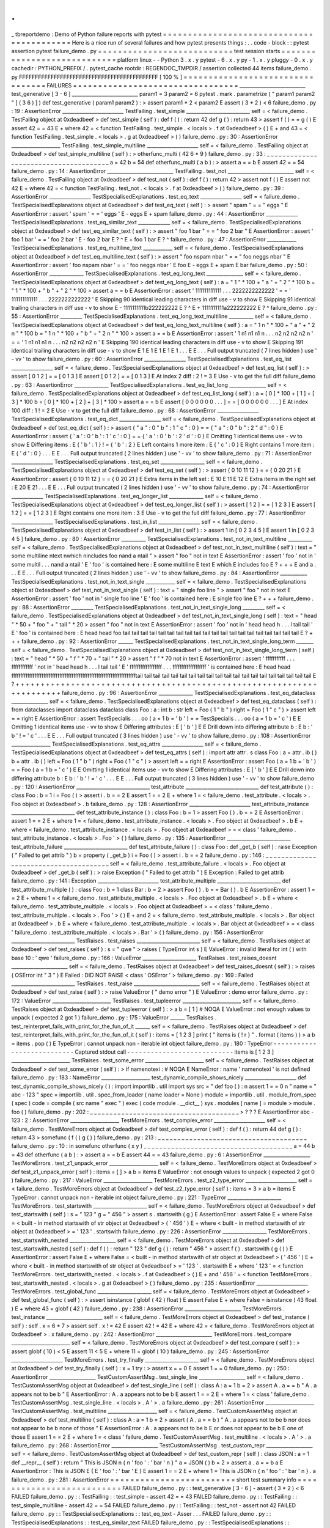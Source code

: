.
.
_
tbreportdemo
:
Demo
of
Python
failure
reports
with
pytest
=
=
=
=
=
=
=
=
=
=
=
=
=
=
=
=
=
=
=
=
=
=
=
=
=
=
=
=
=
=
=
=
=
=
=
=
=
=
=
=
=
=
Here
is
a
nice
run
of
several
failures
and
how
pytest
presents
things
:
.
.
code
-
block
:
:
pytest
assertion
pytest
failure_demo
.
py
=
=
=
=
=
=
=
=
=
=
=
=
=
=
=
=
=
=
=
=
=
=
=
=
=
=
=
test
session
starts
=
=
=
=
=
=
=
=
=
=
=
=
=
=
=
=
=
=
=
=
=
=
=
=
=
=
=
=
platform
linux
-
-
Python
3
.
x
.
y
pytest
-
6
.
x
.
y
py
-
1
.
x
.
y
pluggy
-
0
.
x
.
y
cachedir
:
PYTHON_PREFIX
/
.
pytest_cache
rootdir
:
REGENDOC_TMPDIR
/
assertion
collected
44
items
failure_demo
.
py
FFFFFFFFFFFFFFFFFFFFFFFFFFFFFFFFFFFFFFFFFFFF
[
100
%
]
=
=
=
=
=
=
=
=
=
=
=
=
=
=
=
=
=
=
=
=
=
=
=
=
=
=
=
=
=
=
=
=
=
FAILURES
=
=
=
=
=
=
=
=
=
=
=
=
=
=
=
=
=
=
=
=
=
=
=
=
=
=
=
=
=
=
=
=
=
___________________________
test_generative
[
3
-
6
]
___________________________
param1
=
3
param2
=
6
pytest
.
mark
.
parametrize
(
"
param1
param2
"
[
(
3
6
)
]
)
def
test_generative
(
param1
param2
)
:
>
assert
param1
*
2
<
param2
E
assert
(
3
*
2
)
<
6
failure_demo
.
py
:
19
:
AssertionError
_________________________
TestFailing
.
test_simple
__________________________
self
=
<
failure_demo
.
TestFailing
object
at
0xdeadbeef
>
def
test_simple
(
self
)
:
def
f
(
)
:
return
42
def
g
(
)
:
return
43
>
assert
f
(
)
=
=
g
(
)
E
assert
42
=
=
43
E
+
where
42
=
<
function
TestFailing
.
test_simple
.
<
locals
>
.
f
at
0xdeadbeef
>
(
)
E
+
and
43
=
<
function
TestFailing
.
test_simple
.
<
locals
>
.
g
at
0xdeadbeef
>
(
)
failure_demo
.
py
:
30
:
AssertionError
____________________
TestFailing
.
test_simple_multiline
_____________________
self
=
<
failure_demo
.
TestFailing
object
at
0xdeadbeef
>
def
test_simple_multiline
(
self
)
:
>
otherfunc_multi
(
42
6
*
9
)
failure_demo
.
py
:
33
:
_
_
_
_
_
_
_
_
_
_
_
_
_
_
_
_
_
_
_
_
_
_
_
_
_
_
_
_
_
_
_
_
_
_
_
_
_
_
a
=
42
b
=
54
def
otherfunc_multi
(
a
b
)
:
>
assert
a
=
=
b
E
assert
42
=
=
54
failure_demo
.
py
:
14
:
AssertionError
___________________________
TestFailing
.
test_not
___________________________
self
=
<
failure_demo
.
TestFailing
object
at
0xdeadbeef
>
def
test_not
(
self
)
:
def
f
(
)
:
return
42
>
assert
not
f
(
)
E
assert
not
42
E
+
where
42
=
<
function
TestFailing
.
test_not
.
<
locals
>
.
f
at
0xdeadbeef
>
(
)
failure_demo
.
py
:
39
:
AssertionError
_________________
TestSpecialisedExplanations
.
test_eq_text
_________________
self
=
<
failure_demo
.
TestSpecialisedExplanations
object
at
0xdeadbeef
>
def
test_eq_text
(
self
)
:
>
assert
"
spam
"
=
=
"
eggs
"
E
AssertionError
:
assert
'
spam
'
=
=
'
eggs
'
E
-
eggs
E
+
spam
failure_demo
.
py
:
44
:
AssertionError
_____________
TestSpecialisedExplanations
.
test_eq_similar_text
_____________
self
=
<
failure_demo
.
TestSpecialisedExplanations
object
at
0xdeadbeef
>
def
test_eq_similar_text
(
self
)
:
>
assert
"
foo
1
bar
"
=
=
"
foo
2
bar
"
E
AssertionError
:
assert
'
foo
1
bar
'
=
=
'
foo
2
bar
'
E
-
foo
2
bar
E
?
^
E
+
foo
1
bar
E
?
^
failure_demo
.
py
:
47
:
AssertionError
____________
TestSpecialisedExplanations
.
test_eq_multiline_text
____________
self
=
<
failure_demo
.
TestSpecialisedExplanations
object
at
0xdeadbeef
>
def
test_eq_multiline_text
(
self
)
:
>
assert
"
foo
\
nspam
\
nbar
"
=
=
"
foo
\
neggs
\
nbar
"
E
AssertionError
:
assert
'
foo
\
nspam
\
nbar
'
=
=
'
foo
\
neggs
\
nbar
'
E
foo
E
-
eggs
E
+
spam
E
bar
failure_demo
.
py
:
50
:
AssertionError
______________
TestSpecialisedExplanations
.
test_eq_long_text
_______________
self
=
<
failure_demo
.
TestSpecialisedExplanations
object
at
0xdeadbeef
>
def
test_eq_long_text
(
self
)
:
a
=
"
1
"
*
100
+
"
a
"
+
"
2
"
*
100
b
=
"
1
"
*
100
+
"
b
"
+
"
2
"
*
100
>
assert
a
=
=
b
E
AssertionError
:
assert
'
111111111111
.
.
.
2222222222222
'
=
=
'
111111111111
.
.
.
2222222222222
'
E
Skipping
90
identical
leading
characters
in
diff
use
-
v
to
show
E
Skipping
91
identical
trailing
characters
in
diff
use
-
v
to
show
E
-
1111111111b222222222
E
?
^
E
+
1111111111a222222222
E
?
^
failure_demo
.
py
:
55
:
AssertionError
_________
TestSpecialisedExplanations
.
test_eq_long_text_multiline
__________
self
=
<
failure_demo
.
TestSpecialisedExplanations
object
at
0xdeadbeef
>
def
test_eq_long_text_multiline
(
self
)
:
a
=
"
1
\
n
"
*
100
+
"
a
"
+
"
2
\
n
"
*
100
b
=
"
1
\
n
"
*
100
+
"
b
"
+
"
2
\
n
"
*
100
>
assert
a
=
=
b
E
AssertionError
:
assert
'
1
\
n1
\
n1
\
n1
\
n
.
.
.
n2
\
n2
\
n2
\
n2
\
n
'
=
=
'
1
\
n1
\
n1
\
n1
\
n
.
.
.
n2
\
n2
\
n2
\
n2
\
n
'
E
Skipping
190
identical
leading
characters
in
diff
use
-
v
to
show
E
Skipping
191
identical
trailing
characters
in
diff
use
-
v
to
show
E
1
E
1
E
1
E
1
E
1
.
.
.
E
E
.
.
.
Full
output
truncated
(
7
lines
hidden
)
use
'
-
vv
'
to
show
failure_demo
.
py
:
60
:
AssertionError
_________________
TestSpecialisedExplanations
.
test_eq_list
_________________
self
=
<
failure_demo
.
TestSpecialisedExplanations
object
at
0xdeadbeef
>
def
test_eq_list
(
self
)
:
>
assert
[
0
1
2
]
=
=
[
0
1
3
]
E
assert
[
0
1
2
]
=
=
[
0
1
3
]
E
At
index
2
diff
:
2
!
=
3
E
Use
-
v
to
get
the
full
diff
failure_demo
.
py
:
63
:
AssertionError
______________
TestSpecialisedExplanations
.
test_eq_list_long
_______________
self
=
<
failure_demo
.
TestSpecialisedExplanations
object
at
0xdeadbeef
>
def
test_eq_list_long
(
self
)
:
a
=
[
0
]
*
100
+
[
1
]
+
[
3
]
*
100
b
=
[
0
]
*
100
+
[
2
]
+
[
3
]
*
100
>
assert
a
=
=
b
E
assert
[
0
0
0
0
0
0
.
.
.
]
=
=
[
0
0
0
0
0
0
.
.
.
]
E
At
index
100
diff
:
1
!
=
2
E
Use
-
v
to
get
the
full
diff
failure_demo
.
py
:
68
:
AssertionError
_________________
TestSpecialisedExplanations
.
test_eq_dict
_________________
self
=
<
failure_demo
.
TestSpecialisedExplanations
object
at
0xdeadbeef
>
def
test_eq_dict
(
self
)
:
>
assert
{
"
a
"
:
0
"
b
"
:
1
"
c
"
:
0
}
=
=
{
"
a
"
:
0
"
b
"
:
2
"
d
"
:
0
}
E
AssertionError
:
assert
{
'
a
'
:
0
'
b
'
:
1
'
c
'
:
0
}
=
=
{
'
a
'
:
0
'
b
'
:
2
'
d
'
:
0
}
E
Omitting
1
identical
items
use
-
vv
to
show
E
Differing
items
:
E
{
'
b
'
:
1
}
!
=
{
'
b
'
:
2
}
E
Left
contains
1
more
item
:
E
{
'
c
'
:
0
}
E
Right
contains
1
more
item
:
E
{
'
d
'
:
0
}
.
.
.
E
E
.
.
.
Full
output
truncated
(
2
lines
hidden
)
use
'
-
vv
'
to
show
failure_demo
.
py
:
71
:
AssertionError
_________________
TestSpecialisedExplanations
.
test_eq_set
__________________
self
=
<
failure_demo
.
TestSpecialisedExplanations
object
at
0xdeadbeef
>
def
test_eq_set
(
self
)
:
>
assert
{
0
10
11
12
}
=
=
{
0
20
21
}
E
AssertionError
:
assert
{
0
10
11
12
}
=
=
{
0
20
21
}
E
Extra
items
in
the
left
set
:
E
10
E
11
E
12
E
Extra
items
in
the
right
set
:
E
20
E
21
.
.
.
E
E
.
.
.
Full
output
truncated
(
2
lines
hidden
)
use
'
-
vv
'
to
show
failure_demo
.
py
:
74
:
AssertionError
_____________
TestSpecialisedExplanations
.
test_eq_longer_list
______________
self
=
<
failure_demo
.
TestSpecialisedExplanations
object
at
0xdeadbeef
>
def
test_eq_longer_list
(
self
)
:
>
assert
[
1
2
]
=
=
[
1
2
3
]
E
assert
[
1
2
]
=
=
[
1
2
3
]
E
Right
contains
one
more
item
:
3
E
Use
-
v
to
get
the
full
diff
failure_demo
.
py
:
77
:
AssertionError
_________________
TestSpecialisedExplanations
.
test_in_list
_________________
self
=
<
failure_demo
.
TestSpecialisedExplanations
object
at
0xdeadbeef
>
def
test_in_list
(
self
)
:
>
assert
1
in
[
0
2
3
4
5
]
E
assert
1
in
[
0
2
3
4
5
]
failure_demo
.
py
:
80
:
AssertionError
__________
TestSpecialisedExplanations
.
test_not_in_text_multiline
__________
self
=
<
failure_demo
.
TestSpecialisedExplanations
object
at
0xdeadbeef
>
def
test_not_in_text_multiline
(
self
)
:
text
=
"
some
multiline
\
ntext
\
nwhich
\
nincludes
foo
\
nand
a
\
ntail
"
>
assert
"
foo
"
not
in
text
E
AssertionError
:
assert
'
foo
'
not
in
'
some
multil
.
.
.
nand
a
\
ntail
'
E
'
foo
'
is
contained
here
:
E
some
multiline
E
text
E
which
E
includes
foo
E
?
+
+
+
E
and
a
.
.
.
E
E
.
.
.
Full
output
truncated
(
2
lines
hidden
)
use
'
-
vv
'
to
show
failure_demo
.
py
:
84
:
AssertionError
___________
TestSpecialisedExplanations
.
test_not_in_text_single
____________
self
=
<
failure_demo
.
TestSpecialisedExplanations
object
at
0xdeadbeef
>
def
test_not_in_text_single
(
self
)
:
text
=
"
single
foo
line
"
>
assert
"
foo
"
not
in
text
E
AssertionError
:
assert
'
foo
'
not
in
'
single
foo
line
'
E
'
foo
'
is
contained
here
:
E
single
foo
line
E
?
+
+
+
failure_demo
.
py
:
88
:
AssertionError
_________
TestSpecialisedExplanations
.
test_not_in_text_single_long
_________
self
=
<
failure_demo
.
TestSpecialisedExplanations
object
at
0xdeadbeef
>
def
test_not_in_text_single_long
(
self
)
:
text
=
"
head
"
*
50
+
"
foo
"
+
"
tail
"
*
20
>
assert
"
foo
"
not
in
text
E
AssertionError
:
assert
'
foo
'
not
in
'
head
head
h
.
.
.
l
tail
tail
'
E
'
foo
'
is
contained
here
:
E
head
head
foo
tail
tail
tail
tail
tail
tail
tail
tail
tail
tail
tail
tail
tail
tail
tail
tail
tail
tail
tail
tail
E
?
+
+
+
failure_demo
.
py
:
92
:
AssertionError
______
TestSpecialisedExplanations
.
test_not_in_text_single_long_term
_______
self
=
<
failure_demo
.
TestSpecialisedExplanations
object
at
0xdeadbeef
>
def
test_not_in_text_single_long_term
(
self
)
:
text
=
"
head
"
*
50
+
"
f
"
*
70
+
"
tail
"
*
20
>
assert
"
f
"
*
70
not
in
text
E
AssertionError
:
assert
'
fffffffffff
.
.
.
ffffffffffff
'
not
in
'
head
head
h
.
.
.
l
tail
tail
'
E
'
ffffffffffffffffff
.
.
.
fffffffffffffffffff
'
is
contained
here
:
E
head
head
fffffffffffffffffffffffffffffffffffffffffffffffffffffffffffffffffffffftail
tail
tail
tail
tail
tail
tail
tail
tail
tail
tail
tail
tail
tail
tail
tail
tail
tail
tail
tail
E
?
+
+
+
+
+
+
+
+
+
+
+
+
+
+
+
+
+
+
+
+
+
+
+
+
+
+
+
+
+
+
+
+
+
+
+
+
+
+
+
+
+
+
+
+
+
+
+
+
+
+
+
+
+
+
+
+
+
+
+
+
+
+
+
+
+
+
+
+
+
+
failure_demo
.
py
:
96
:
AssertionError
______________
TestSpecialisedExplanations
.
test_eq_dataclass
_______________
self
=
<
failure_demo
.
TestSpecialisedExplanations
object
at
0xdeadbeef
>
def
test_eq_dataclass
(
self
)
:
from
dataclasses
import
dataclass
dataclass
class
Foo
:
a
:
int
b
:
str
left
=
Foo
(
1
"
b
"
)
right
=
Foo
(
1
"
c
"
)
>
assert
left
=
=
right
E
AssertionError
:
assert
TestSpecialis
.
.
.
oo
(
a
=
1
b
=
'
b
'
)
=
=
TestSpecialis
.
.
.
oo
(
a
=
1
b
=
'
c
'
)
E
E
Omitting
1
identical
items
use
-
vv
to
show
E
Differing
attributes
:
E
[
'
b
'
]
E
E
Drill
down
into
differing
attribute
b
:
E
b
:
'
b
'
!
=
'
c
'
.
.
.
E
E
.
.
.
Full
output
truncated
(
3
lines
hidden
)
use
'
-
vv
'
to
show
failure_demo
.
py
:
108
:
AssertionError
________________
TestSpecialisedExplanations
.
test_eq_attrs
_________________
self
=
<
failure_demo
.
TestSpecialisedExplanations
object
at
0xdeadbeef
>
def
test_eq_attrs
(
self
)
:
import
attr
attr
.
s
class
Foo
:
a
=
attr
.
ib
(
)
b
=
attr
.
ib
(
)
left
=
Foo
(
1
"
b
"
)
right
=
Foo
(
1
"
c
"
)
>
assert
left
=
=
right
E
AssertionError
:
assert
Foo
(
a
=
1
b
=
'
b
'
)
=
=
Foo
(
a
=
1
b
=
'
c
'
)
E
E
Omitting
1
identical
items
use
-
vv
to
show
E
Differing
attributes
:
E
[
'
b
'
]
E
E
Drill
down
into
differing
attribute
b
:
E
b
:
'
b
'
!
=
'
c
'
.
.
.
E
E
.
.
.
Full
output
truncated
(
3
lines
hidden
)
use
'
-
vv
'
to
show
failure_demo
.
py
:
120
:
AssertionError
______________________________
test_attribute
______________________________
def
test_attribute
(
)
:
class
Foo
:
b
=
1
i
=
Foo
(
)
>
assert
i
.
b
=
=
2
E
assert
1
=
=
2
E
+
where
1
=
<
failure_demo
.
test_attribute
.
<
locals
>
.
Foo
object
at
0xdeadbeef
>
.
b
failure_demo
.
py
:
128
:
AssertionError
_________________________
test_attribute_instance
__________________________
def
test_attribute_instance
(
)
:
class
Foo
:
b
=
1
>
assert
Foo
(
)
.
b
=
=
2
E
AssertionError
:
assert
1
=
=
2
E
+
where
1
=
<
failure_demo
.
test_attribute_instance
.
<
locals
>
.
Foo
object
at
0xdeadbeef
>
.
b
E
+
where
<
failure_demo
.
test_attribute_instance
.
<
locals
>
.
Foo
object
at
0xdeadbeef
>
=
<
class
'
failure_demo
.
test_attribute_instance
.
<
locals
>
.
Foo
'
>
(
)
failure_demo
.
py
:
135
:
AssertionError
__________________________
test_attribute_failure
__________________________
def
test_attribute_failure
(
)
:
class
Foo
:
def
_get_b
(
self
)
:
raise
Exception
(
"
Failed
to
get
attrib
"
)
b
=
property
(
_get_b
)
i
=
Foo
(
)
>
assert
i
.
b
=
=
2
failure_demo
.
py
:
146
:
_
_
_
_
_
_
_
_
_
_
_
_
_
_
_
_
_
_
_
_
_
_
_
_
_
_
_
_
_
_
_
_
_
_
_
_
_
_
self
=
<
failure_demo
.
test_attribute_failure
.
<
locals
>
.
Foo
object
at
0xdeadbeef
>
def
_get_b
(
self
)
:
>
raise
Exception
(
"
Failed
to
get
attrib
"
)
E
Exception
:
Failed
to
get
attrib
failure_demo
.
py
:
141
:
Exception
_________________________
test_attribute_multiple
__________________________
def
test_attribute_multiple
(
)
:
class
Foo
:
b
=
1
class
Bar
:
b
=
2
>
assert
Foo
(
)
.
b
=
=
Bar
(
)
.
b
E
AssertionError
:
assert
1
=
=
2
E
+
where
1
=
<
failure_demo
.
test_attribute_multiple
.
<
locals
>
.
Foo
object
at
0xdeadbeef
>
.
b
E
+
where
<
failure_demo
.
test_attribute_multiple
.
<
locals
>
.
Foo
object
at
0xdeadbeef
>
=
<
class
'
failure_demo
.
test_attribute_multiple
.
<
locals
>
.
Foo
'
>
(
)
E
+
and
2
=
<
failure_demo
.
test_attribute_multiple
.
<
locals
>
.
Bar
object
at
0xdeadbeef
>
.
b
E
+
where
<
failure_demo
.
test_attribute_multiple
.
<
locals
>
.
Bar
object
at
0xdeadbeef
>
=
<
class
'
failure_demo
.
test_attribute_multiple
.
<
locals
>
.
Bar
'
>
(
)
failure_demo
.
py
:
156
:
AssertionError
__________________________
TestRaises
.
test_raises
__________________________
self
=
<
failure_demo
.
TestRaises
object
at
0xdeadbeef
>
def
test_raises
(
self
)
:
s
=
"
qwe
"
>
raises
(
TypeError
int
s
)
E
ValueError
:
invalid
literal
for
int
(
)
with
base
10
:
'
qwe
'
failure_demo
.
py
:
166
:
ValueError
______________________
TestRaises
.
test_raises_doesnt
_______________________
self
=
<
failure_demo
.
TestRaises
object
at
0xdeadbeef
>
def
test_raises_doesnt
(
self
)
:
>
raises
(
OSError
int
"
3
"
)
E
Failed
:
DID
NOT
RAISE
<
class
'
OSError
'
>
failure_demo
.
py
:
169
:
Failed
__________________________
TestRaises
.
test_raise
___________________________
self
=
<
failure_demo
.
TestRaises
object
at
0xdeadbeef
>
def
test_raise
(
self
)
:
>
raise
ValueError
(
"
demo
error
"
)
E
ValueError
:
demo
error
failure_demo
.
py
:
172
:
ValueError
________________________
TestRaises
.
test_tupleerror
________________________
self
=
<
failure_demo
.
TestRaises
object
at
0xdeadbeef
>
def
test_tupleerror
(
self
)
:
>
a
b
=
[
1
]
#
NOQA
E
ValueError
:
not
enough
values
to
unpack
(
expected
2
got
1
)
failure_demo
.
py
:
175
:
ValueError
______
TestRaises
.
test_reinterpret_fails_with_print_for_the_fun_of_it
______
self
=
<
failure_demo
.
TestRaises
object
at
0xdeadbeef
>
def
test_reinterpret_fails_with_print_for_the_fun_of_it
(
self
)
:
items
=
[
1
2
3
]
print
(
"
items
is
{
!
r
}
"
.
format
(
items
)
)
>
a
b
=
items
.
pop
(
)
E
TypeError
:
cannot
unpack
non
-
iterable
int
object
failure_demo
.
py
:
180
:
TypeError
-
-
-
-
-
-
-
-
-
-
-
-
-
-
-
-
-
-
-
-
-
-
-
-
-
-
-
Captured
stdout
call
-
-
-
-
-
-
-
-
-
-
-
-
-
-
-
-
-
-
-
-
-
-
-
-
-
-
-
items
is
[
1
2
3
]
________________________
TestRaises
.
test_some_error
________________________
self
=
<
failure_demo
.
TestRaises
object
at
0xdeadbeef
>
def
test_some_error
(
self
)
:
>
if
namenotexi
:
#
NOQA
E
NameError
:
name
'
namenotexi
'
is
not
defined
failure_demo
.
py
:
183
:
NameError
____________________
test_dynamic_compile_shows_nicely
_____________________
def
test_dynamic_compile_shows_nicely
(
)
:
import
importlib
.
util
import
sys
src
=
"
def
foo
(
)
:
\
n
assert
1
=
=
0
\
n
"
name
=
"
abc
-
123
"
spec
=
importlib
.
util
.
spec_from_loader
(
name
loader
=
None
)
module
=
importlib
.
util
.
module_from_spec
(
spec
)
code
=
compile
(
src
name
"
exec
"
)
exec
(
code
module
.
__dict__
)
sys
.
modules
[
name
]
=
module
>
module
.
foo
(
)
failure_demo
.
py
:
202
:
_
_
_
_
_
_
_
_
_
_
_
_
_
_
_
_
_
_
_
_
_
_
_
_
_
_
_
_
_
_
_
_
_
_
_
_
_
_
>
?
?
?
E
AssertionError
abc
-
123
:
2
:
AssertionError
____________________
TestMoreErrors
.
test_complex_error
_____________________
self
=
<
failure_demo
.
TestMoreErrors
object
at
0xdeadbeef
>
def
test_complex_error
(
self
)
:
def
f
(
)
:
return
44
def
g
(
)
:
return
43
>
somefunc
(
f
(
)
g
(
)
)
failure_demo
.
py
:
213
:
_
_
_
_
_
_
_
_
_
_
_
_
_
_
_
_
_
_
_
_
_
_
_
_
_
_
_
_
_
_
_
_
_
_
_
_
_
_
failure_demo
.
py
:
10
:
in
somefunc
otherfunc
(
x
y
)
_
_
_
_
_
_
_
_
_
_
_
_
_
_
_
_
_
_
_
_
_
_
_
_
_
_
_
_
_
_
_
_
_
_
_
_
_
_
a
=
44
b
=
43
def
otherfunc
(
a
b
)
:
>
assert
a
=
=
b
E
assert
44
=
=
43
failure_demo
.
py
:
6
:
AssertionError
___________________
TestMoreErrors
.
test_z1_unpack_error
____________________
self
=
<
failure_demo
.
TestMoreErrors
object
at
0xdeadbeef
>
def
test_z1_unpack_error
(
self
)
:
items
=
[
]
>
a
b
=
items
E
ValueError
:
not
enough
values
to
unpack
(
expected
2
got
0
)
failure_demo
.
py
:
217
:
ValueError
____________________
TestMoreErrors
.
test_z2_type_error
_____________________
self
=
<
failure_demo
.
TestMoreErrors
object
at
0xdeadbeef
>
def
test_z2_type_error
(
self
)
:
items
=
3
>
a
b
=
items
E
TypeError
:
cannot
unpack
non
-
iterable
int
object
failure_demo
.
py
:
221
:
TypeError
______________________
TestMoreErrors
.
test_startswith
______________________
self
=
<
failure_demo
.
TestMoreErrors
object
at
0xdeadbeef
>
def
test_startswith
(
self
)
:
s
=
"
123
"
g
=
"
456
"
>
assert
s
.
startswith
(
g
)
E
AssertionError
:
assert
False
E
+
where
False
=
<
built
-
in
method
startswith
of
str
object
at
0xdeadbeef
>
(
'
456
'
)
E
+
where
<
built
-
in
method
startswith
of
str
object
at
0xdeadbeef
>
=
'
123
'
.
startswith
failure_demo
.
py
:
226
:
AssertionError
__________________
TestMoreErrors
.
test_startswith_nested
___________________
self
=
<
failure_demo
.
TestMoreErrors
object
at
0xdeadbeef
>
def
test_startswith_nested
(
self
)
:
def
f
(
)
:
return
"
123
"
def
g
(
)
:
return
"
456
"
>
assert
f
(
)
.
startswith
(
g
(
)
)
E
AssertionError
:
assert
False
E
+
where
False
=
<
built
-
in
method
startswith
of
str
object
at
0xdeadbeef
>
(
'
456
'
)
E
+
where
<
built
-
in
method
startswith
of
str
object
at
0xdeadbeef
>
=
'
123
'
.
startswith
E
+
where
'
123
'
=
<
function
TestMoreErrors
.
test_startswith_nested
.
<
locals
>
.
f
at
0xdeadbeef
>
(
)
E
+
and
'
456
'
=
<
function
TestMoreErrors
.
test_startswith_nested
.
<
locals
>
.
g
at
0xdeadbeef
>
(
)
failure_demo
.
py
:
235
:
AssertionError
_____________________
TestMoreErrors
.
test_global_func
______________________
self
=
<
failure_demo
.
TestMoreErrors
object
at
0xdeadbeef
>
def
test_global_func
(
self
)
:
>
assert
isinstance
(
globf
(
42
)
float
)
E
assert
False
E
+
where
False
=
isinstance
(
43
float
)
E
+
where
43
=
globf
(
42
)
failure_demo
.
py
:
238
:
AssertionError
_______________________
TestMoreErrors
.
test_instance
_______________________
self
=
<
failure_demo
.
TestMoreErrors
object
at
0xdeadbeef
>
def
test_instance
(
self
)
:
self
.
x
=
6
*
7
>
assert
self
.
x
!
=
42
E
assert
42
!
=
42
E
+
where
42
=
<
failure_demo
.
TestMoreErrors
object
at
0xdeadbeef
>
.
x
failure_demo
.
py
:
242
:
AssertionError
_______________________
TestMoreErrors
.
test_compare
________________________
self
=
<
failure_demo
.
TestMoreErrors
object
at
0xdeadbeef
>
def
test_compare
(
self
)
:
>
assert
globf
(
10
)
<
5
E
assert
11
<
5
E
+
where
11
=
globf
(
10
)
failure_demo
.
py
:
245
:
AssertionError
_____________________
TestMoreErrors
.
test_try_finally
______________________
self
=
<
failure_demo
.
TestMoreErrors
object
at
0xdeadbeef
>
def
test_try_finally
(
self
)
:
x
=
1
try
:
>
assert
x
=
=
0
E
assert
1
=
=
0
failure_demo
.
py
:
250
:
AssertionError
___________________
TestCustomAssertMsg
.
test_single_line
___________________
self
=
<
failure_demo
.
TestCustomAssertMsg
object
at
0xdeadbeef
>
def
test_single_line
(
self
)
:
class
A
:
a
=
1
b
=
2
>
assert
A
.
a
=
=
b
"
A
.
a
appears
not
to
be
b
"
E
AssertionError
:
A
.
a
appears
not
to
be
b
E
assert
1
=
=
2
E
+
where
1
=
<
class
'
failure_demo
.
TestCustomAssertMsg
.
test_single_line
.
<
locals
>
.
A
'
>
.
a
failure_demo
.
py
:
261
:
AssertionError
____________________
TestCustomAssertMsg
.
test_multiline
____________________
self
=
<
failure_demo
.
TestCustomAssertMsg
object
at
0xdeadbeef
>
def
test_multiline
(
self
)
:
class
A
:
a
=
1
b
=
2
>
assert
(
A
.
a
=
=
b
)
"
A
.
a
appears
not
to
be
b
\
nor
does
not
appear
to
be
b
\
none
of
those
"
E
AssertionError
:
A
.
a
appears
not
to
be
b
E
or
does
not
appear
to
be
b
E
one
of
those
E
assert
1
=
=
2
E
+
where
1
=
<
class
'
failure_demo
.
TestCustomAssertMsg
.
test_multiline
.
<
locals
>
.
A
'
>
.
a
failure_demo
.
py
:
268
:
AssertionError
___________________
TestCustomAssertMsg
.
test_custom_repr
___________________
self
=
<
failure_demo
.
TestCustomAssertMsg
object
at
0xdeadbeef
>
def
test_custom_repr
(
self
)
:
class
JSON
:
a
=
1
def
__repr__
(
self
)
:
return
"
This
is
JSON
\
n
{
\
n
'
foo
'
:
'
bar
'
\
n
}
"
a
=
JSON
(
)
b
=
2
>
assert
a
.
a
=
=
b
a
E
AssertionError
:
This
is
JSON
E
{
E
'
foo
'
:
'
bar
'
E
}
E
assert
1
=
=
2
E
+
where
1
=
This
is
JSON
\
n
{
\
n
'
foo
'
:
'
bar
'
\
n
}
.
a
failure_demo
.
py
:
281
:
AssertionError
=
=
=
=
=
=
=
=
=
=
=
=
=
=
=
=
=
=
=
=
=
=
=
=
=
short
test
summary
info
=
=
=
=
=
=
=
=
=
=
=
=
=
=
=
=
=
=
=
=
=
=
=
=
=
=
FAILED
failure_demo
.
py
:
:
test_generative
[
3
-
6
]
-
assert
(
3
*
2
)
<
6
FAILED
failure_demo
.
py
:
:
TestFailing
:
:
test_simple
-
assert
42
=
=
43
FAILED
failure_demo
.
py
:
:
TestFailing
:
:
test_simple_multiline
-
assert
42
=
=
54
FAILED
failure_demo
.
py
:
:
TestFailing
:
:
test_not
-
assert
not
42
FAILED
failure_demo
.
py
:
:
TestSpecialisedExplanations
:
:
test_eq_text
-
Asser
.
.
.
FAILED
failure_demo
.
py
:
:
TestSpecialisedExplanations
:
:
test_eq_similar_text
FAILED
failure_demo
.
py
:
:
TestSpecialisedExplanations
:
:
test_eq_multiline_text
FAILED
failure_demo
.
py
:
:
TestSpecialisedExplanations
:
:
test_eq_long_text
-
.
.
.
FAILED
failure_demo
.
py
:
:
TestSpecialisedExplanations
:
:
test_eq_long_text_multiline
FAILED
failure_demo
.
py
:
:
TestSpecialisedExplanations
:
:
test_eq_list
-
asser
.
.
.
FAILED
failure_demo
.
py
:
:
TestSpecialisedExplanations
:
:
test_eq_list_long
-
.
.
.
FAILED
failure_demo
.
py
:
:
TestSpecialisedExplanations
:
:
test_eq_dict
-
Asser
.
.
.
FAILED
failure_demo
.
py
:
:
TestSpecialisedExplanations
:
:
test_eq_set
-
Assert
.
.
.
FAILED
failure_demo
.
py
:
:
TestSpecialisedExplanations
:
:
test_eq_longer_list
FAILED
failure_demo
.
py
:
:
TestSpecialisedExplanations
:
:
test_in_list
-
asser
.
.
.
FAILED
failure_demo
.
py
:
:
TestSpecialisedExplanations
:
:
test_not_in_text_multiline
FAILED
failure_demo
.
py
:
:
TestSpecialisedExplanations
:
:
test_not_in_text_single
FAILED
failure_demo
.
py
:
:
TestSpecialisedExplanations
:
:
test_not_in_text_single_long
FAILED
failure_demo
.
py
:
:
TestSpecialisedExplanations
:
:
test_not_in_text_single_long_term
FAILED
failure_demo
.
py
:
:
TestSpecialisedExplanations
:
:
test_eq_dataclass
-
.
.
.
FAILED
failure_demo
.
py
:
:
TestSpecialisedExplanations
:
:
test_eq_attrs
-
Asse
.
.
.
FAILED
failure_demo
.
py
:
:
test_attribute
-
assert
1
=
=
2
FAILED
failure_demo
.
py
:
:
test_attribute_instance
-
AssertionError
:
assert
.
.
.
FAILED
failure_demo
.
py
:
:
test_attribute_failure
-
Exception
:
Failed
to
get
.
.
.
FAILED
failure_demo
.
py
:
:
test_attribute_multiple
-
AssertionError
:
assert
.
.
.
FAILED
failure_demo
.
py
:
:
TestRaises
:
:
test_raises
-
ValueError
:
invalid
lit
.
.
.
FAILED
failure_demo
.
py
:
:
TestRaises
:
:
test_raises_doesnt
-
Failed
:
DID
NOT
.
.
.
FAILED
failure_demo
.
py
:
:
TestRaises
:
:
test_raise
-
ValueError
:
demo
error
FAILED
failure_demo
.
py
:
:
TestRaises
:
:
test_tupleerror
-
ValueError
:
not
eno
.
.
.
FAILED
failure_demo
.
py
:
:
TestRaises
:
:
test_reinterpret_fails_with_print_for_the_fun_of_it
FAILED
failure_demo
.
py
:
:
TestRaises
:
:
test_some_error
-
NameError
:
name
'
na
.
.
.
FAILED
failure_demo
.
py
:
:
test_dynamic_compile_shows_nicely
-
AssertionError
FAILED
failure_demo
.
py
:
:
TestMoreErrors
:
:
test_complex_error
-
assert
44
=
=
43
FAILED
failure_demo
.
py
:
:
TestMoreErrors
:
:
test_z1_unpack_error
-
ValueError
.
.
.
FAILED
failure_demo
.
py
:
:
TestMoreErrors
:
:
test_z2_type_error
-
TypeError
:
c
.
.
.
FAILED
failure_demo
.
py
:
:
TestMoreErrors
:
:
test_startswith
-
AssertionError
:
.
.
.
FAILED
failure_demo
.
py
:
:
TestMoreErrors
:
:
test_startswith_nested
-
Assertio
.
.
.
FAILED
failure_demo
.
py
:
:
TestMoreErrors
:
:
test_global_func
-
assert
False
FAILED
failure_demo
.
py
:
:
TestMoreErrors
:
:
test_instance
-
assert
42
!
=
42
FAILED
failure_demo
.
py
:
:
TestMoreErrors
:
:
test_compare
-
assert
11
<
5
FAILED
failure_demo
.
py
:
:
TestMoreErrors
:
:
test_try_finally
-
assert
1
=
=
0
FAILED
failure_demo
.
py
:
:
TestCustomAssertMsg
:
:
test_single_line
-
Assertion
.
.
.
FAILED
failure_demo
.
py
:
:
TestCustomAssertMsg
:
:
test_multiline
-
AssertionEr
.
.
.
FAILED
failure_demo
.
py
:
:
TestCustomAssertMsg
:
:
test_custom_repr
-
Assertion
.
.
.
=
=
=
=
=
=
=
=
=
=
=
=
=
=
=
=
=
=
=
=
=
=
=
=
=
=
=
=
44
failed
in
0
.
12s
=
=
=
=
=
=
=
=
=
=
=
=
=
=
=
=
=
=
=
=
=
=
=
=
=
=
=
=
